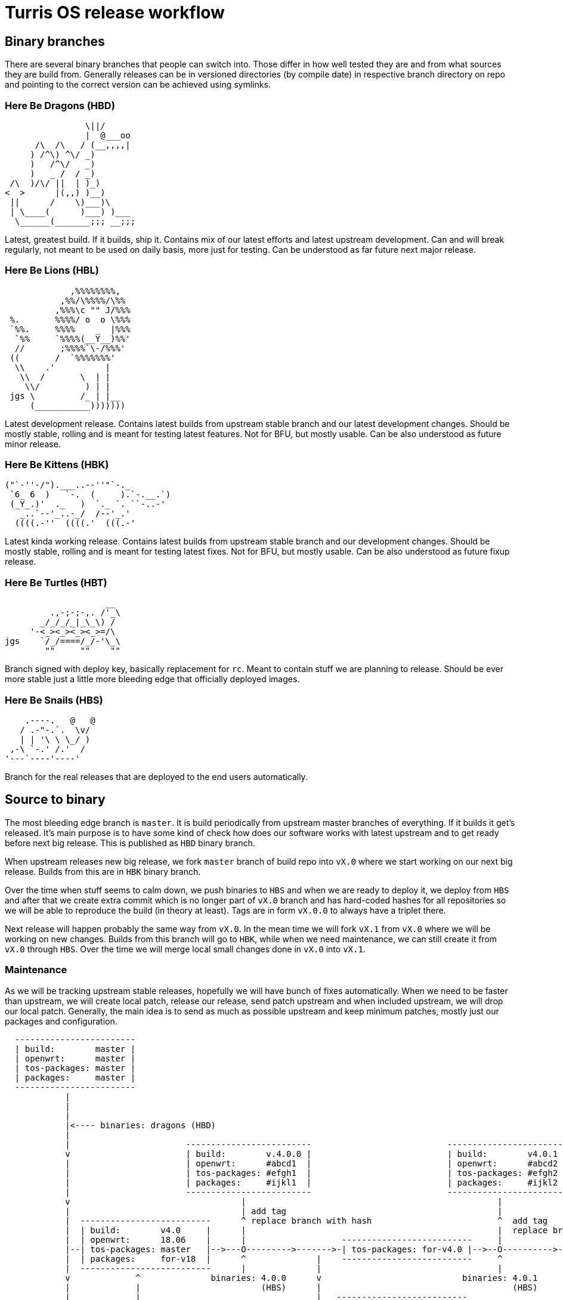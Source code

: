 Turris OS release workflow
==========================

Binary branches
---------------

There are several binary branches that people can switch into. Those differ in
how well tested they are and from what sources they are build from. Generally
releases can be in versioned directories (by compile date) in respective branch
directory on repo and pointing to the correct version can be achieved using
symlinks.

Here Be Dragons (HBD)
~~~~~~~~~~~~~~~~~~~~~

--------------------------------------------------------------------------------
                \||/
                |  @___oo
      /\  /\   / (__,,,,|
     ) /^\) ^\/ _)
     )   /^\/   _)
     )   _ /  / _)
 /\  )/\/ ||  | )_)
<  >      |(,,) )__)
 ||      /    \)___)\
 | \____(      )___) )___
  \______(_______;;; __;;;
--------------------------------------------------------------------------------

Latest, greatest build. If it builds, ship it. Contains mix of our latest efforts
and latest upstream development. Can and will break regularly, not meant to be
used on daily basis, more just for testing. Can be understood as far future next
major release.

Here Be Lions (HBL)
~~~~~~~~~~~~~~~~~~~

--------------------------------------------------------------------------------
             ,%%%%%%%%,
           ,%%/\%%%%/\%%
          ,%%%\c "" J/%%%
 %.       %%%%/ o  o \%%%
 `%%.     %%%%    _  |%%%
  `%%     `%%%%(__Y__)%%'
  //       ;%%%%`\-/%%%'
 ((       /  `%%%%%%%'
  \\    .'          |
   \\  /       \  | |
    \\/         ) | |
 jgs \         /_ | |__
     (___________)))))))
--------------------------------------------------------------------------------

Latest development release. Contains latest builds from upstream stable branch
and our latest development changes. Should be mostly stable, rolling and is
meant for testing latest features. Not for BFU, but mostly usable. Can be also
understood as future minor release.

Here Be Kittens (HBK)
~~~~~~~~~~~~~~~~~~~~~

--------------------------------------------------------------------------------
("`-''-/").___..--''"`-._ 
 `6_ 6  )   `-.  (     ).`-.__.`) 
 (_Y_.)'  ._   )  `._ `. ``-..-' 
   _..`--'_..-_/  /--'_.'
  ((((.-''  ((((.'  (((.-' 
--------------------------------------------------------------------------------

Latest kinda working release. Contains latest builds from upstream stable branch
and our development changes. Should be mostly stable, rolling and is meant for
testing latest fixes. Not for BFU, but mostly usable. Can be also understood as
future fixup release.

Here Be Turtles (HBT)
~~~~~~~~~~~~~~~~~~~~~

--------------------------------------------------------------------------------
                    __
         .,-;-;-,. /'_\
       _/_/_/_|_\_\) /
     '-<_><_><_><_>=/\
jgs    `/_/====/_/-'\_\
        ""     ""    ""
--------------------------------------------------------------------------------

Branch signed with deploy key, basically replacement for `rc`. Meant to contain
stuff we are planning to release. Should be ever more stable just a little
more bleeding edge that officially deployed images.

Here Be Snails (HBS)
~~~~~~~~~~~~~~~~~~~~

--------------------------------------------------------------------------------
    .----.   @   @
   / .-"-.`.  \v/
   | | '\ \ \_/ )
 ,-\ `-.' /.'  /
'---`----'----'
--------------------------------------------------------------------------------

Branch for the real releases that are deployed to the end users automatically.

Source to binary
----------------

The most bleeding edge branch is `master`. It is build periodically from
upstream master branches of everything. If it builds it get's released. It's
main purpose is to have some kind of check how does our software works with
latest upstream and to get ready before next big release. This is published as
`HBD` binary branch.

When upstream releases new big release, we fork `master` branch of build repo
into `vX.0` where we start working on our next big release. Builds from this
are in `HBK` binary branch.

Over the time when stuff seems to calm down, we push binaries to `HBS` and when
we are ready to deploy it, we deploy from `HBS` and after that we create extra
commit which is no longer part of `vX.0` branch and has hard-coded hashes for
all repositories so we will be able to reproduce the build (in theory at
least). Tags are in form `vX.0.0` to always have a triplet there.

Next release will happen probably the same way from `vX.0`. In the mean time we
will fork `vX.1` from `vX.0` where we will be working on new changes.  Builds
from this branch will go to `HBK`, while when we need maintenance, we can still
create it from `vX.0` through `HBS`. Over the time we will merge local small
changes done in `vX.0` into `vX.1`.

Maintenance
~~~~~~~~~~~

As we will be tracking upstream stable releases, hopefully we will have bunch
of fixes automatically. When we need to be faster than upstream, we will create
local patch, release our release, send patch upstream and when included
upstream, we will drop our local patch. Generally, the main idea is to send as
much as possible upstream and keep minimum patches, mostly just our packages
and configuration.


--------------------------------------------------------------------------------

  ------------------------
  | build:        master |
  | openwrt:      master |
  | tos-packages: master |
  | packages:     master |
  ------------------------
            |
            |
            |
            |<---- binaries: dragons (HBD)
            |
            |                       -------------------------                           ------------------------
            v                       | build:        v.4.0.0 |                           | build:        v4.0.1 |
            |                       | openwrt:      #abcd1  |                           | openwrt:      #abcd2 |
            |                       | tos-packages: #efgh1  |                           | tos-packages: #efgh2 |              binaries: turtles (HBT)
            |                       | packages:     #ijkl1  |                           | packages:     #ijkl2 |
            |                       -------------------------                           ------------------------
            v                                  |                                                  |
            |                                  | add tag                                          |
            |  --------------------------      ^ replace branch with hash                         ^  add tag
            |  | build:        v4.0     |      |                                                  |  replace branch with hash
            |  | openwrt:      18.06    |      |                   --------------------------     |
            |--| tos-packages: master   |-->---O--------->------->-| tos-packages: for-v4.0 |-->--O---------->---------
            |  | packages:     for-v18  |      ^              |    --------------------------     ^                    |
            |  --------------------------      |              |                                   |                    |
            v             ^              binaries: 4.0.0      v                            binaries: 4.0.1             v
            |             |                        (HBS)      |                                      (HBS)             |
            |             |                                   |   --------------------------                           |   binaries: 4.1.0 (HBL)
            |       binaries: kittens (HBK)                   |   | build:        v4.1     |                           |          |
            |             |                                   |   | openwrt:      18.06    |                           |          v
            v             |                                    ---| tos-packages: master   |-->----------->------->--------->-----O----------->>>>
            |             |-------------------------------------> | packages:     for-v18  |                                      |
            |             |                                       --------------------------                                      v add tag & hashes
            |             |                                                                                                       |
            |             |                                                                                             ------------------------
            |             |                                                                                             | build:        v4.0.1 |
            v             v                                                                                             | openwrt:      #abcd3 |
            |  --------------------------                                                                               | tos-packages: #efgh3 |
            |  | build:        v5.0     |                                                                               | packages:     #ijkl3 |
            |--| openwrt:      20.3     |----->>>>                                                                      ------------------------
            |  | tos-packages: master   |
            |  | packages:     for-v20  |
            |  --------------------------
            v
            v
            v
            v

--------------------------------------------------------------------------------
